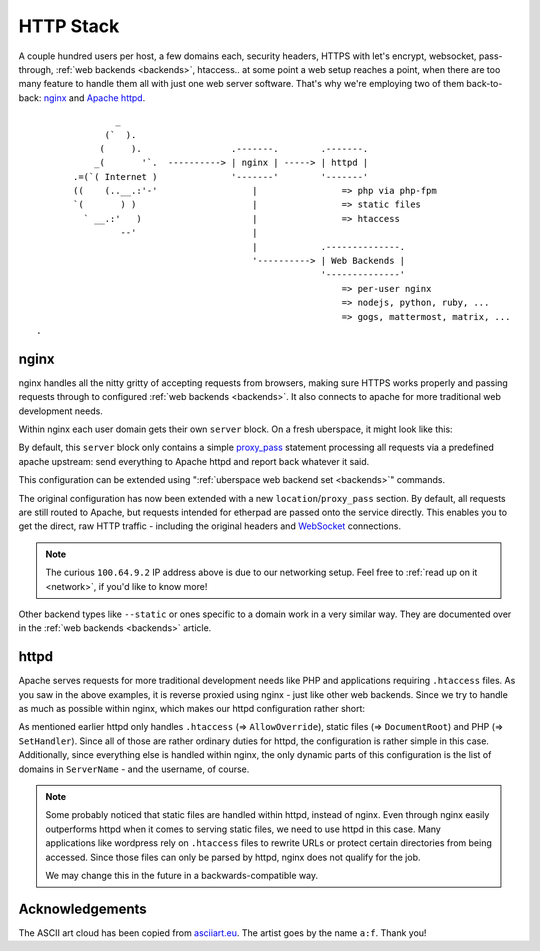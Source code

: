 .. _httpstack:

##########
HTTP Stack 
##########

A couple hundred users per host, a few domains each, security headers, HTTPS
with let's encrypt, websocket, pass-through, :ref:`web backends <backends>`,
htaccess.. at some point a web setup reaches a point, when there are too many
feature to handle them all with just one web server software. That's why we're
employing two of them back-to-back: nginx_ and `Apache httpd`_.

::

                 _
               (`  ).
              (     ).                 .-------.        .-------.
             _(       '`.  ----------> | nginx | -----> | httpd |
         .=(`( Internet )              '-------'        '-------'
         ((    (..__.:'-'                  |                => php via php-fpm
         `(       ) )                      |                => static files
           ` __.:'   )                     |                => htaccess
                  --'                      |
                                           |            .--------------.
                                           '----------> | Web Backends |
                                                        '--------------'
                                                            => per-user nginx
                                                            => nodejs, python, ruby, ...
                                                            => gogs, mattermost, matrix, ...
  .   

nginx
=====

nginx handles all the nitty gritty of accepting requests from browsers, making
sure HTTPS works properly and passing requests through to configured :ref:`web
backends <backends>`. It also connects to apache for more traditional web
development needs.

Within nginx each user domain gets their own ``server`` block. On a fresh
uberspace, it might look like this:

.. code-block:: console
  :emphasize-lines: 13

  [root@stardust ~]# cat /etc/nginx/user.d/marie.conf
  # manged by uberspace-generate-nginx-config

  server {
      listen [::]:443;

      server_name marie.uber.space;

      ssl_certificate_by_lua_block {
          auto_ssl:ssl_certificate()
      }

      location / { proxy_pass http://apache; }

      # domain specific backends
      # global backends, minus the ones specified as domain-ones
  }

By default, this ``server`` block only contains a simple proxy_pass_ statement
processing all requests via a predefined apache upstream: send everything to
Apache httpd and report back whatever it said.

This configuration can be extended using ":ref:`uberspace web backend set <backends>`"
commands. 

.. code-block:: console
  :emphasize-lines: 14

  [marie@stardust ~]$ uberspace web backend set /etherpad-lite --http --port 51922
  Set backend for /etherpad-lite to port 51922; please make sure something is listening!
  You can always check the status of your backend using "uberspace web backend list".
  [root@stardust ~]# cat /etc/nginx/user.d/marie.conf
  # manged by uberspace-generate-nginx-config

  server {
      (...)

      location / { proxy_pass http://apache; }

      # domain specific backends
      # global backends, minus the ones specified as domain-ones
      location /etherpad-lite { proxy_pass http://100.64.9.2:51922; }
  }

The original configuration has now been extended with a new ``location``/``proxy_pass``
section. By default, all requests are still routed to Apache, but requests
intended for etherpad are passed onto the service directly. This enables you to
get the direct, raw HTTP traffic - including the original headers and WebSocket_
connections.

.. note::

  The curious ``100.64.9.2`` IP address above is due to our networking setup.
  Feel free to :ref:`read up on it <network>`, if you'd like to know more!


Other backend types like ``--static`` or ones specific to a domain work in a
very similar way. They are documented over in the :ref:`web backends <backends>`
article.

httpd
=====

Apache serves requests for more traditional development needs like PHP and
applications requiring ``.htaccess`` files. As you saw in the above examples,
it is reverse proxied using nginx - just like other web backends. Since we try
to handle as much as possible within nginx, which makes our httpd configuration
rather short:

.. code-block:: console
  :emphasize-lines: 3,10,15

  [root@7399782766919198857 ~]# cat /etc/httpd/user.d/dbcheck.conf
  <Directory /var/www/virtual/dbcheck>
  AllowOverride AuthConfig FileInfo Indexes Limit Options=ExecCGI,Includes,Indexes,MultiViews,SymLinksIfOwnerMatch
  Options +Includes
  </Directory>

  <VirtualHost *>
  ServerName dbcheck.uber.space
  SuexecUserGroup dbcheck dbcheck
  DocumentRoot /var/www/virtual/dbcheck/html

  (...)

  <FilesMatch "\.php$">
      SetHandler  "proxy:unix:/run/php-fpm-dbcheck.sock|fcgi://php-fpm-dbcheck"
  </FilesMatch>
  <Proxy "fcgi://php-fpm-dbcheck" max=10></Proxy>
  </VirtualHost>


As mentioned earlier httpd only handles ``.htaccess`` (=> ``AllowOverride``),
static files (=> ``DocumentRoot``) and PHP (=> ``SetHandler``). Since all of
those are rather ordinary duties for httpd, the configuration is rather simple
in this case. Additionally, since everything else is handled within nginx, the
only dynamic parts of this configuration is the list of domains in ``ServerName``
- and the username, of course.

.. note::

  Some probably noticed that static files are handled within httpd, instead of
  nginx. Even through nginx easily outperforms httpd when it comes to serving
  static files, we need to use httpd in this case. Many applications like
  wordpress rely on ``.htaccess`` files to rewrite URLs or protect certain
  directories from being accessed. Since those files can only be parsed by
  httpd, nginx does not qualify for the job.

  We may change this in the future in a backwards-compatible way.

Acknowledgements
================

The ASCII art cloud has been copied from `asciiart.eu <asciicloud_>`_. The
artist goes by the name ``a:f``. Thank you!

.. _nginx: http://nginx.org/
.. _Apache httpd: http://httpd.apache.org/
.. _proxy_pass: http://nginx.org/en/docs/http/ngx_http_proxy_module.html#proxy_pass
.. _WebSocket: https://en.wikipedia.org/wiki/WebSocket
.. _asciicloud: https://www.asciiart.eu/nature/clouds
